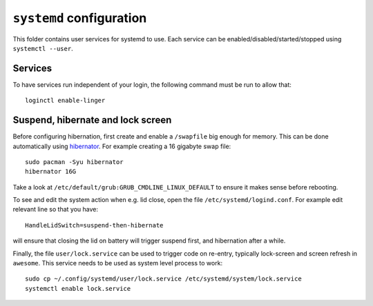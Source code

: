 ``systemd`` configuration
=========================

This folder contains user services for systemd to use. Each service can be
enabled/disabled/started/stopped using ``systemctl --user``.

Services
--------

To have services run independent of your login, the following command must be
run to allow that::

  loginctl enable-linger

Suspend, hibernate and lock screen
----------------------------------

Before configuring hibernation, first create and enable a ``/swapfile`` big enough
for memory.
This can be done automatically using `hibernator <https://github.com/Chrysostomus/hibernator>`_.
For example creating a 16 gigabyte swap file::

    sudo pacman -Syu hibernator
    hibernator 16G

Take a look at ``/etc/default/grub:GRUB_CMDLINE_LINUX_DEFAULT`` to ensure it
makes sense before rebooting.

To see and edit the system action when e.g. lid close, open the file
``/etc/systemd/logind.conf``.
For example edit relevant line so that you have::

    HandleLidSwitch=suspend-then-hibernate

will ensure that closing the lid on battery will trigger suspend first, and
hibernation after a while.

Finally, the file ``user/lock.service`` can be used to trigger code on
re-entry, typically lock-screen and screen refresh in ``awesome``.
This service needs to be used as system level process to work::

    sudo cp ~/.config/systemd/user/lock.service /etc/systemd/system/lock.service
    systemctl enable lock.service
